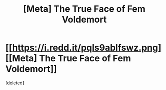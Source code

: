 #+TITLE: [Meta] The True Face of Fem Voldemort

* [[https://i.redd.it/pqls9ablfswz.png][[Meta] The True Face of Fem Voldemort]]
:PROPERTIES:
:Score: 1
:DateUnix: 1510162737.0
:DateShort: 2017-Nov-08
:FlairText: Meta
:END:
[deleted]

